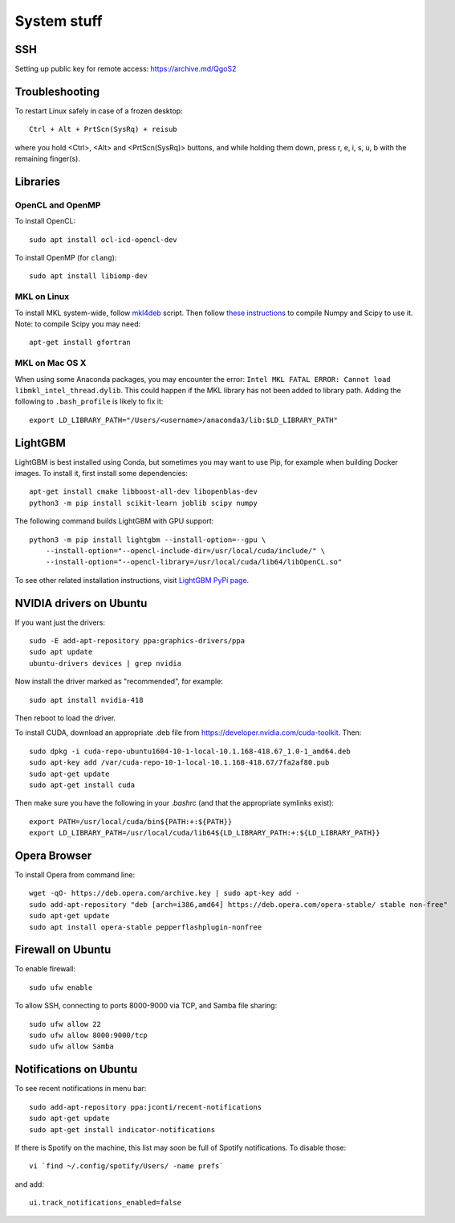System stuff
------------

SSH
~~~

Setting up public key for remote access: https://archive.md/QgoS2

Troubleshooting
~~~~~~~~~~~~~~~

To restart Linux safely in case of a frozen desktop::

    Ctrl + Alt + PrtScn(SysRq) + reisub

where you hold <Ctrl>, <Alt> and <PrtScn(SysRq)> buttons, and while holding them down, press r, e, i, s, u, b with the remaining finger(s).

Libraries
~~~~~~~~~

OpenCL and OpenMP
.................

To install OpenCL::

    sudo apt install ocl-icd-opencl-dev

To install OpenMP (for ``clang``)::

    sudo apt install libiomp-dev

MKL on Linux
.............

To install MKL system-wide, follow `mkl4deb`_ script. Then follow
`these instructions`_ to compile Numpy and Scipy to use it. Note: to
compile Scipy you may need::

    apt-get install gfortran

MKL on Mac OS X
...............

When using some Anaconda packages, you may encounter the error:
``Intel MKL FATAL ERROR: Cannot load libmkl_intel_thread.dylib``. This could happen if the
MKL library has not been added to library path. Adding the following to
``.bash_profile`` is likely to fix it::

    export LD_LIBRARY_PATH="/Users/<username>/anaconda3/lib:$LD_LIBRARY_PATH"

LightGBM
~~~~~~~~

LightGBM is best installed using Conda, but sometimes you may want to
use Pip, for example when building Docker images. To install it, first
install some dependencies::

    apt-get install cmake libboost-all-dev libopenblas-dev
    python3 -m pip install scikit-learn joblib scipy numpy

The following command builds LightGBM with GPU support::

    python3 -m pip install lightgbm --install-option=--gpu \
        --install-option="--opencl-include-dir=/usr/local/cuda/include/" \
        --install-option="--opencl-library=/usr/local/cuda/lib64/libOpenCL.so"

To see other related installation instructions, visit `LightGBM PyPi page`_.

NVIDIA drivers on Ubuntu
~~~~~~~~~~~~~~~~~~~~~~~~

If you want just the drivers::

    sudo -E add-apt-repository ppa:graphics-drivers/ppa
    sudo apt update
    ubuntu-drivers devices | grep nvidia

Now install the driver marked as "recommended", for example::

    sudo apt install nvidia-418

Then reboot to load the driver.


To install CUDA, download an appropriate .deb file from
https://developer.nvidia.com/cuda-toolkit. Then::

    sudo dpkg -i cuda-repo-ubuntu1604-10-1-local-10.1.168-418.67_1.0-1_amd64.deb
    sudo apt-key add /var/cuda-repo-10-1-local-10.1.168-418.67/7fa2af80.pub
    sudo apt-get update
    sudo apt-get install cuda

Then make sure you have the following in your `.bashrc` (and that
the appropriate symlinks exist)::

    export PATH=/usr/local/cuda/bin${PATH:+:${PATH}}
    export LD_LIBRARY_PATH=/usr/local/cuda/lib64${LD_LIBRARY_PATH:+:${LD_LIBRARY_PATH}}


.. _mkl4deb: https://github.com/eddelbuettel/mkl4deb/blob/master/script.sh
.. _these instructions: https://archive.md/vmch6
.. _LightGBM PyPi page: https://pypi.org/project/lightgbm/

Opera Browser
~~~~~~~~~~~~~
To install Opera from command line::

    wget -qO- https://deb.opera.com/archive.key | sudo apt-key add -
    sudo add-apt-repository "deb [arch=i386,amd64] https://deb.opera.com/opera-stable/ stable non-free"
    sudo apt-get update
    sudo apt install opera-stable pepperflashplugin-nonfree
    
Firewall on Ubuntu
~~~~~~~~~~~~~~~~~~

To enable firewall::

    sudo ufw enable

To allow SSH, connecting to ports 8000-9000 via TCP, and Samba file sharing::

    sudo ufw allow 22
    sudo ufw allow 8000:9000/tcp
    sudo ufw allow Samba

Notifications on Ubuntu
~~~~~~~~~~~~~~~~~~~~~~~

To see recent notifications in menu bar::

    sudo add-apt-repository ppa:jconti/recent-notifications
    sudo apt-get update
    sudo apt-get install indicator-notifications

If there is Spotify on the machine, this list may soon be full of Spotify notifications. To disable those::

    vi `find ~/.config/spotify/Users/ -name prefs`

and add::

    ui.track_notifications_enabled=false
